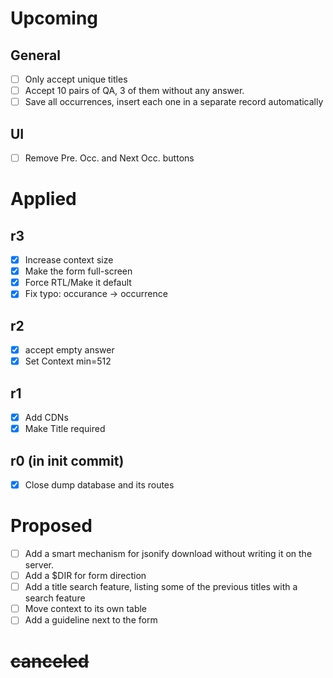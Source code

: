 * Upcoming
** General
- [ ] Only accept unique titles
- [ ] Accept 10 pairs of QA, 3 of them without any answer.
- [ ] Save all occurrences, insert each one in a separate record automatically
** UI
- [ ] Remove Pre. Occ. and Next Occ. buttons
* Applied
** r3
- [X] Increase context size
- [X] Make the form full-screen
- [X] Force RTL/Make it default
- [X] Fix typo: occurance -> occurrence
** r2
- [X] accept empty answer
- [X] Set Context min=512
** r1
- [X] Add CDNs
- [X] Make Title required
** r0 (in init commit)
- [X] Close dump database and its routes
* Proposed
- [ ] Add a smart mechanism for jsonify download without writing it on the server.
- [ ] Add a $DIR for form direction
- [ ] Add a title search feature, listing some of the previous titles with a
  search feature
- [ ] Move context to its own table
- [ ] Add a guideline next to the form
* +canceled+
# - [ ] Make ZWNJ all spaces
# - [ ] Lock indices
# - [ ] Clear question and answer after submit
